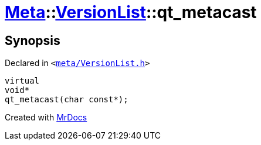 [#Meta-VersionList-qt_metacast]
= xref:Meta.adoc[Meta]::xref:Meta/VersionList.adoc[VersionList]::qt&lowbar;metacast
:relfileprefix: ../../
:mrdocs:


== Synopsis

Declared in `&lt;https://github.com/PrismLauncher/PrismLauncher/blob/develop/meta/VersionList.h#L28[meta&sol;VersionList&period;h]&gt;`

[source,cpp,subs="verbatim,replacements,macros,-callouts"]
----
virtual
void*
qt&lowbar;metacast(char const*);
----



[.small]#Created with https://www.mrdocs.com[MrDocs]#
